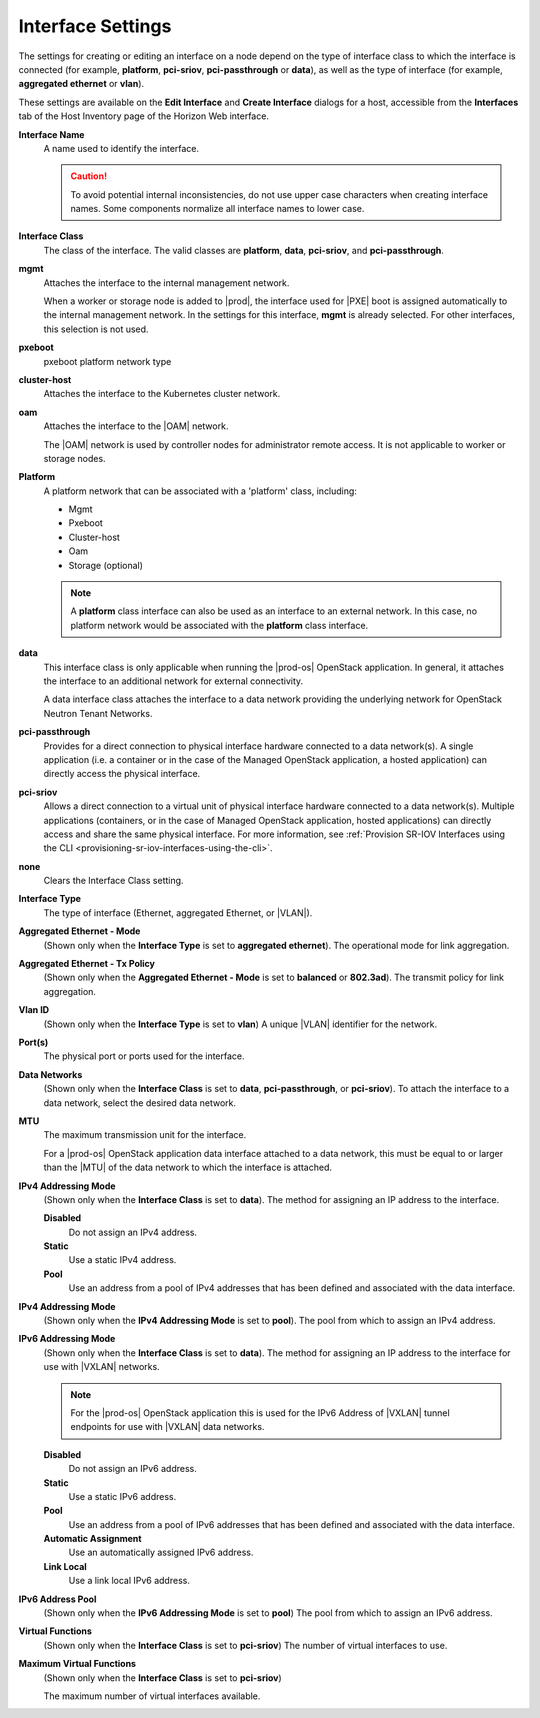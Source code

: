 
.. gal1551794954359
.. _interface-settings:

==================
Interface Settings
==================

The settings for creating or editing an interface on a node depend on the
type of interface class to which the interface is connected \(for example,
**platform**, **pci-sriov**, **pci-passthrough** or **data**\), as well as
the type of interface \(for example, **aggregated ethernet** or **vlan**\).

These settings are available on the **Edit Interface** and
**Create Interface** dialogs for a host, accessible from the
**Interfaces** tab of the Host Inventory page of the Horizon Web interface.

.. _interface-settings-interface-settings:

**Interface Name**
    A name used to identify the interface.

    .. caution::
        To avoid potential internal inconsistencies, do not use upper case
        characters when creating interface names. Some components normalize
        all interface names to lower case.

**Interface Class**
    The class of the interface. The valid classes are **platform**, **data**,
    **pci-sriov**, and **pci-passthrough**.

**mgmt**
    Attaches the interface to the internal management network.

    When a worker or storage node is added to |prod|, the interface used for
    |PXE| boot is assigned
    automatically to the internal management network. In the settings for
    this interface, **mgmt** is already selected. For other interfaces,
    this selection is not used.

**pxeboot**
    pxeboot platform network type

**cluster-host**
    Attaches the interface to the Kubernetes cluster network.

**oam**
    Attaches the interface to the |OAM| network.

    The |OAM| network is used by controller
    nodes for administrator remote access. It is not applicable to worker
    or storage nodes.

**Platform**
    A platform network that can be associated with a 'platform' class,
    including:

    -   Mgmt

    -   Pxeboot

    -   Cluster-host

    -   Oam

    -   Storage \(optional\)


    .. note::
        A **platform** class interface can also be used as an interface to an
        external network. In this case, no platform network would be
        associated with the **platform** class interface.

**data**
    This interface class is only applicable when running the |prod-os|
    OpenStack application. In general, it attaches the interface to an
    additional network for external connectivity.

    A data interface class attaches the interface to a data network providing
    the underlying network for OpenStack Neutron Tenant Networks.

**pci-passthrough**
    Provides for a direct connection to physical interface hardware connected
    to a data network\(s\). A single application \(i.e. a container or in the
    case of the Managed OpenStack application, a hosted application\) can
    directly access the physical interface.

**pci-sriov**
    Allows a direct connection to a virtual unit of physical interface
    hardware connected to a data network\(s\). Multiple applications
    \(containers, or in the case of Managed OpenStack application, hosted
    applications\) can directly access and share the same physical interface.
    For more information,
    see :ref:`Provision SR-IOV Interfaces using the CLI <provisioning-sr-iov-interfaces-using-the-cli>`.

**none**
    Clears the Interface Class setting.

**Interface Type**
    The type of interface \(Ethernet, aggregated Ethernet, or |VLAN|\).

**Aggregated Ethernet - Mode**
    \(Shown only when the **Interface Type** is set to
    **aggregated ethernet**\). The operational mode for link aggregation.

**Aggregated Ethernet - Tx Policy**
    \(Shown only when the **Aggregated Ethernet - Mode** is set to
    **balanced** or **802.3ad**\). The transmit policy for link aggregation.

**Vlan ID**
    \(Shown only when the **Interface Type** is set to **vlan**\) A unique
    |VLAN| identifier for the network.

**Port\(s\)**
    The physical port or ports used for the interface.

**Data Networks**
    \(Shown only when the **Interface Class** is set to **data**,
    **pci-passthrough**, or **pci-sriov**\). To attach the interface to a
    data network, select the desired data network.

**MTU**
    The maximum transmission unit for the interface.

    For a |prod-os| OpenStack application data interface attached to a data
    network, this must be equal to or larger than the |MTU| of the data network
    to which the interface is attached.

.. xbooklink    For more information about |MTU|
    configuration, see |planning-doc|: `The Ethernet MTU <the-ethernet-mtu>`.

    .. note::
        You cannot change the |MTU| for an cluster-host interface. The value
        from the network resource is always used.

**IPv4 Addressing Mode**
    \(Shown only when the **Interface Class** is set to **data**\). The
    method for assigning an IP address to the interface.

    **Disabled**
        Do not assign an IPv4 address.

    **Static**
        Use a static IPv4 address.

    **Pool**
        Use an address from a pool of IPv4 addresses that has been defined
        and associated with the data interface.

**IPv4 Addressing Mode**
    \(Shown only when the **IPv4 Addressing Mode** is set to **pool**\). The
    pool from which to assign an IPv4 address.

**IPv6 Addressing Mode**
    \(Shown only when the **Interface Class** is set to **data**\). The
    method for assigning an IP address to the interface for use with |VXLAN|
    networks.

    .. note::
        For the |prod-os| OpenStack application this is used for the IPv6
        Address of |VXLAN| tunnel endpoints for use with |VXLAN| data networks.

    **Disabled**
        Do not assign an IPv6 address.

    **Static**
        Use a static IPv6 address.

    **Pool**
        Use an address from a pool of IPv6 addresses that has been defined
        and associated with the data interface.

    **Automatic Assignment**
        Use an automatically assigned IPv6 address.

    **Link Local**
        Use a link local IPv6 address.

**IPv6 Address Pool**
    \(Shown only when the **IPv6 Addressing Mode** is set to **pool**\) The
    pool from which to assign an IPv6 address.

**Virtual Functions**
    \(Shown only when the **Interface Class** is set to **pci-sriov**\) The
    number of virtual interfaces to use.

**Maximum Virtual Functions**
    \(Shown only when the **Interface Class** is set to **pci-sriov**\)

    The maximum number of virtual interfaces available.
